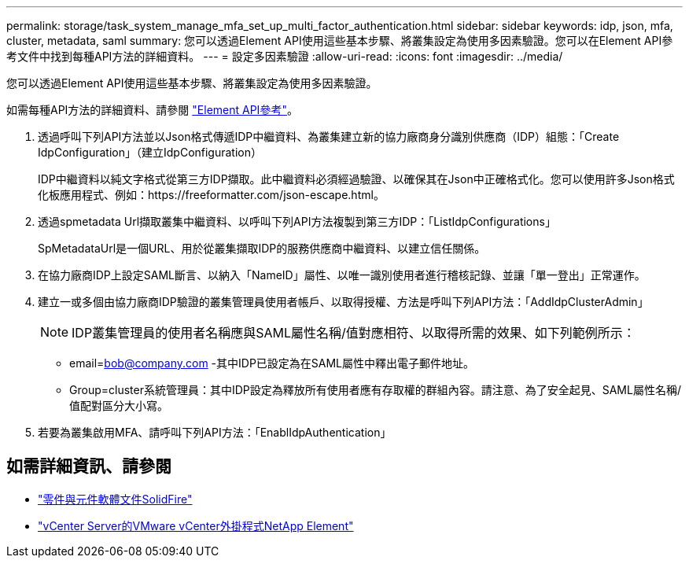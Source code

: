 ---
permalink: storage/task_system_manage_mfa_set_up_multi_factor_authentication.html 
sidebar: sidebar 
keywords: idp, json, mfa, cluster, metadata, saml 
summary: 您可以透過Element API使用這些基本步驟、將叢集設定為使用多因素驗證。您可以在Element API參考文件中找到每種API方法的詳細資料。 
---
= 設定多因素驗證
:allow-uri-read: 
:icons: font
:imagesdir: ../media/


[role="lead"]
您可以透過Element API使用這些基本步驟、將叢集設定為使用多因素驗證。

如需每種API方法的詳細資料、請參閱 link:../api/index.html["Element API參考"]。

. 透過呼叫下列API方法並以Json格式傳遞IDP中繼資料、為叢集建立新的協力廠商身分識別供應商（IDP）組態：「Create IdpConfiguration」（建立IdpConfiguration）
+
IDP中繼資料以純文字格式從第三方IDP擷取。此中繼資料必須經過驗證、以確保其在Json中正確格式化。您可以使用許多Json格式化板應用程式、例如：https://freeformatter.com/json-escape.html。

. 透過spmetadata Url擷取叢集中繼資料、以呼叫下列API方法複製到第三方IDP：「ListIdpConfigurations」
+
SpMetadataUrl是一個URL、用於從叢集擷取IDP的服務供應商中繼資料、以建立信任關係。

. 在協力廠商IDP上設定SAML斷言、以納入「NameID」屬性、以唯一識別使用者進行稽核記錄、並讓「單一登出」正常運作。
. 建立一或多個由協力廠商IDP驗證的叢集管理員使用者帳戶、以取得授權、方法是呼叫下列API方法：「AddIdpClusterAdmin」
+

NOTE: IDP叢集管理員的使用者名稱應與SAML屬性名稱/值對應相符、以取得所需的效果、如下列範例所示：

+
** email=bob@company.com -其中IDP已設定為在SAML屬性中釋出電子郵件地址。
** Group=cluster系統管理員：其中IDP設定為釋放所有使用者應有存取權的群組內容。請注意、為了安全起見、SAML屬性名稱/值配對區分大小寫。


. 若要為叢集啟用MFA、請呼叫下列API方法：「EnablIdpAuthentication」




== 如需詳細資訊、請參閱

* https://docs.netapp.com/us-en/element-software/index.html["零件與元件軟體文件SolidFire"]
* https://docs.netapp.com/us-en/vcp/index.html["vCenter Server的VMware vCenter外掛程式NetApp Element"^]

